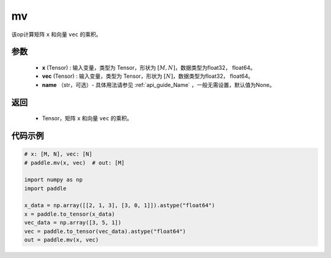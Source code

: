 .. _cn_api_tensor_mv:

mv
-------------------------------

.. py:function:: paddle.mv(x, vec, name=None)

该op计算矩阵 ``x`` 和向量 ``vec`` 的乘积。

参数
:::::::::
    - **x** (Tensor) : 输入变量，类型为 Tensor，形状为 :math:`[M, N]`，数据类型为float32， float64。
    - **vec** (Tensor) : 输入变量，类型为 Tensor，形状为 :math:`[N]`，数据类型为float32， float64。
    - **name** （str，可选）- 具体用法请参见 :ref:`api_guide_Name` ，一般无需设置，默认值为None。

返回
:::::::::

    - Tensor，矩阵 ``x`` 和向量 ``vec`` 的乘积。

代码示例
::::::::::

.. code-block:: python

    # x: [M, N], vec: [N]
    # paddle.mv(x, vec)  # out: [M]

    import numpy as np
    import paddle
    
    x_data = np.array([[2, 1, 3], [3, 0, 1]]).astype("float64")
    x = paddle.to_tensor(x_data)
    vec_data = np.array([3, 5, 1])
    vec = paddle.to_tensor(vec_data).astype("float64")
    out = paddle.mv(x, vec)
